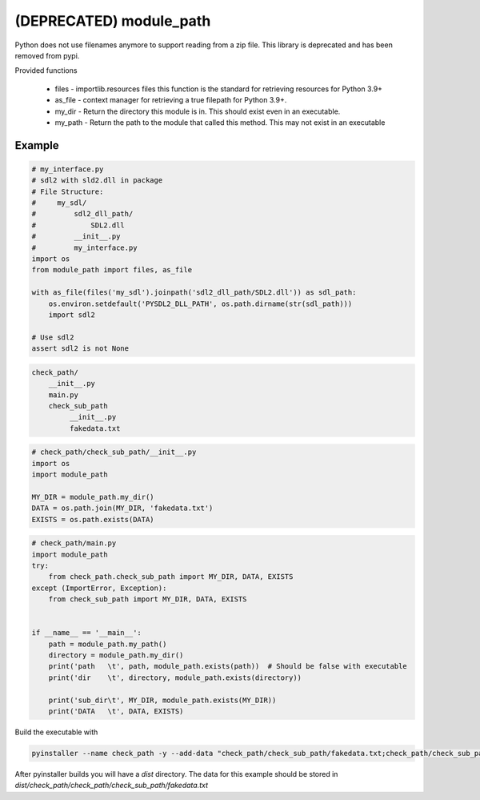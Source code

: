 ========================
(DEPRECATED) module_path
========================

Python does not use filenames anymore to support reading from a zip file.
This library is deprecated and has been removed from pypi.


Provided functions

  * files - importlib.resources files this function is the standard for retrieving resources for Python 3.9+
  * as_file - context manager for retrieving a true filepath for Python 3.9+.
  * my_dir - Return the directory this module is in. This should exist even in an executable.
  * my_path - Return the path to the module that called this method. This may not exist in an executable


Example
=======

.. code-block:: python

    # my_interface.py
    # sdl2 with sld2.dll in package
    # File Structure:
    #     my_sdl/
    #         sdl2_dll_path/
    #             SDL2.dll
    #         __init__.py
    #         my_interface.py
    import os
    from module_path import files, as_file

    with as_file(files('my_sdl').joinpath('sdl2_dll_path/SDL2.dll')) as sdl_path:
        os.environ.setdefault('PYSDL2_DLL_PATH', os.path.dirname(str(sdl_path)))
        import sdl2

    # Use sdl2
    assert sdl2 is not None


.. code-block::

    check_path/
        __init__.py
        main.py
        check_sub_path
             __init__.py
             fakedata.txt


.. code-block:: python

    # check_path/check_sub_path/__init__.py
    import os
    import module_path

    MY_DIR = module_path.my_dir()
    DATA = os.path.join(MY_DIR, 'fakedata.txt')
    EXISTS = os.path.exists(DATA)


.. code-block:: python

    # check_path/main.py
    import module_path
    try:
        from check_path.check_sub_path import MY_DIR, DATA, EXISTS
    except (ImportError, Exception):
        from check_sub_path import MY_DIR, DATA, EXISTS


    if __name__ == '__main__':
        path = module_path.my_path()
        directory = module_path.my_dir()
        print('path   \t', path, module_path.exists(path))  # Should be false with executable
        print('dir    \t', directory, module_path.exists(directory))

        print('sub_dir\t', MY_DIR, module_path.exists(MY_DIR))
        print('DATA   \t', DATA, EXISTS)

Build the executable with

.. code-block:: sh

    pyinstaller --name check_path -y --add-data "check_path/check_sub_path/fakedata.txt;check_path/check_sub_path/" check_path/main.py

After pyinstaller builds you will have a `dist` directory. The data for this example should be stored in `dist/check_path/check_path/check_sub_path/fakedata.txt`
